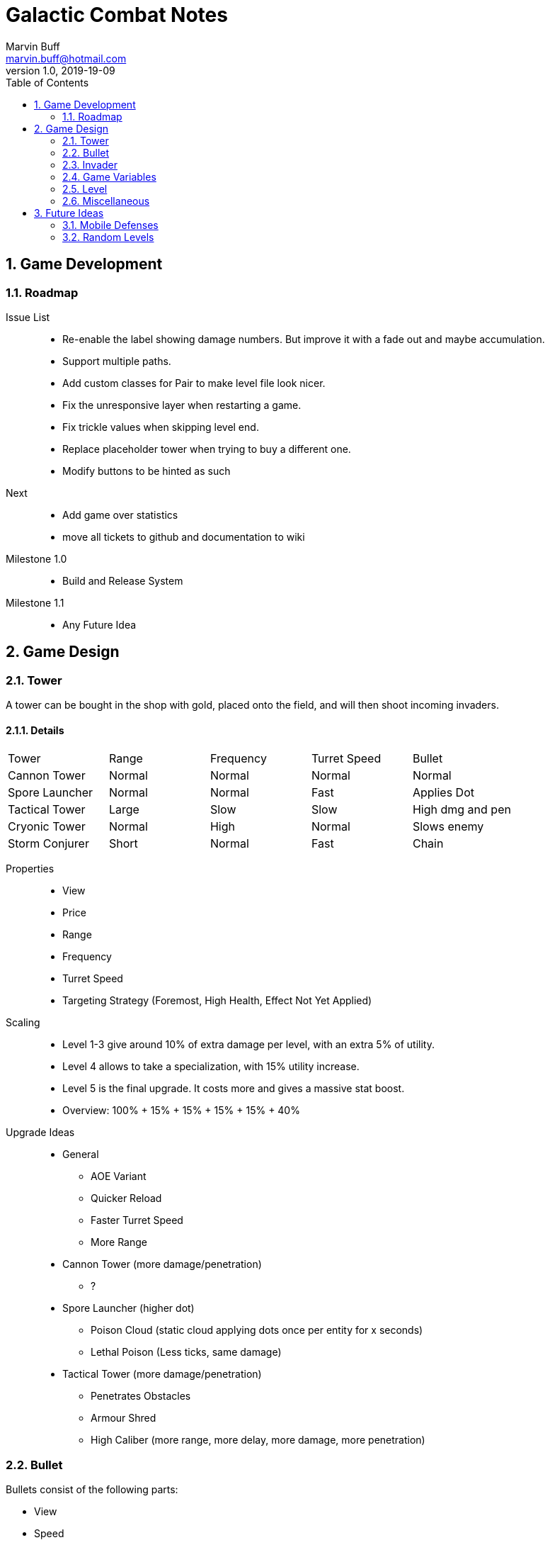 = Galactic Combat Notes
Marvin Buff <marvin.buff@hotmail.com>
v1.0, 2019-19-09
:toc:
:sectnums:
:icons: font
:imagesdir: ./folderName
ifdef::env-github[]
:tip-caption: :bulb:
:note-caption: :information_source:
:important-caption: :heavy_exclamation_mark:
:caution-caption: :fire:
:warning-caption: :warning:
endif::[]

== Game Development

=== Roadmap

Issue List::
- Re-enable the label showing damage numbers.
But improve it with a fade out and maybe accumulation.
- Support multiple paths.
- Add custom classes for Pair to make level file look nicer.
- Fix the unresponsive layer when restarting a game.
- Fix trickle values when skipping level end.
- Replace placeholder tower when trying to buy a different one.
- Modify buttons to be hinted as such

Next::
- Add game over statistics
- move all tickets to github and documentation to wiki

Milestone 1.0::
- Build and Release System

Milestone 1.1::
- Any Future Idea

== Game Design

=== Tower

A tower can be bought in the shop with gold, placed onto the field, and will then shoot incoming invaders.

==== Details

|===
| Tower          | Range  | Frequency | Turret Speed | Bullet
| Cannon Tower   | Normal | Normal    | Normal       | Normal
| Spore Launcher | Normal | Normal    | Fast         | Applies Dot
| Tactical Tower | Large  | Slow      | Slow         | High dmg and pen
| Cryonic Tower  | Normal | High      | Normal       | Slows enemy
| Storm Conjurer | Short  | Normal    | Fast         | Chain
|===

Properties::
- View
- Price
- Range
- Frequency
- Turret Speed
- Targeting Strategy (Foremost, High Health, Effect Not Yet Applied)

Scaling::
- Level 1-3 give around 10% of extra damage per level, with an extra 5% of utility.
- Level 4 allows to take a specialization, with 15% utility increase.
- Level 5 is the final upgrade.
It costs more and gives a massive stat boost.
- Overview: 100% + 15% + 15% + 15% + 15% + 40%

Upgrade Ideas::
* General
** AOE Variant
** Quicker Reload
** Faster Turret Speed
** More Range
* Cannon Tower (more damage/penetration)
**  ?
* Spore Launcher (higher dot)
** Poison Cloud (static cloud applying dots once per entity for x seconds)
** Lethal Poison (Less ticks, same damage)
* Tactical Tower (more damage/penetration)
** Penetrates Obstacles
** Armour Shred
** High Caliber (more range, more delay, more damage, more penetration)
//|=== //todo, decide on what upgrades to use
//| Tower          | Level 1-3 | Variant I | Variant II | Variant III | Comment
//| Cannon Tower   | Normal |  | | |
//| Spore Launcher | Applies Dot | | Poison Spreads | Less Ticks |
//| Tactical Tower | High dmg and pen | Shred Armour | | |
//| Cryonic Tower  | Slows enemy | AOE Slow | | |
//| Storm Conjurer | Chain | | | |
//|===

=== Bullet

Bullets consist of the following parts:

- View
- Speed
- Target

=== Invader

A list of all planned and implemented invaders with their stats.

|===
| Invader | Health Points | Armour | Speed | Speciality
| Armoured | 100 HP | 4 AC | Slow | -
| Balanced | 100 HP | 2 AC | Normal | -
| Overclocked | 80 HP | 0 AC | Fast | -
|===

|===
| Generals | Health Points | Armour | Speed | Speciality
| Red Square | 1000 HP | 3 AC | Slow | -
| The Bastion | 1000 HP| 5 AC | Very Slow | Stops to regenerate

|===

==== Details

Levels::
Each invader has comes in variations for Level 1 - 3. A level up increases the health, armour, and special effects of an invader.

Scaling::
* Level 1-3: 41.2% improvement per level -> 100 to 141 to 200

Properties::
- Health
- Armour
- Speed
- Type (defines traits)
- Level (defines scaling)

Traits::
- Healing - aoe range, amount, self-flag
- Regenerating - amount, delay
- Dashing - speed boost, cooldown, duration
- Shielded - amount, regeneration amount, regeneration delay (prevents effects, ignores armour and penetration, regenerates)
- Covered - physical shield
- Disrupting - aoe range
- Spawning - child, frequency

=== Game Variables

The game holds various variables which are either kept between waves, levels, or instances.

Health:: Health is reduced by invaders reaching the goal and on zero health, the game is over.
Gold:: Gold is earned passively and allows the player to buy towers.
Experience:: Destroying an invader grants experience, which can be used to level up towers.
Mana:: Mana can only be acquired by harvesting mana mines or destroying invaders carrying mana tanks.
(Or maybe they appear randomly and have to be clicked?
Dunno.)
Score:: The score is a metric to measure how efficiently a player has beaten a level.
You gain points over time, by destroying invaders, and from any unspent resource at the end of a level.

=== Level

TODO::
* what is the information sufficient to describe a level (background, path, spawner, enabled towers, start money, etc.)
* list of levels

==== Details

Each level contains a list of Entities to spawn on load:

* LevelData
* WaveTimer

* Title
* Description
* Difficulty Rating
* A set of Way Points
* A set of Waves, each wave having
** as set of mappings from time to Invader

Future Ideas:

* (The trickle gold depends on the level)
* (Environment objects, which are just entities marked by a time.)
* (Randomness)

=== Miscellaneous

==== Way Points

TODO (different routes?)

==== Armour

To add more depth to the interaction between towers and invaders, we introduce Armour.

Armour:: Invaders have armour which reduce the damage of each incoming bullet.
Having `x` armour lowers incoming damage by `x` for each bullet.
Armour Penetration:: Towers can shoot bullets which penetrate the invaders armour, effectively ignoring it.
Having `x` penetration and hitting an invader with `y` armour, will do damage as if the invader only had `y-x` armour.

== Future Ideas

Some notes and ideas I had to improve GC in the future.

=== Mobile Defenses

A cool idea would be to have mobile "Towers".
They would function the same in regards to effects, range and other interaction with invaders.
However they would look like spaceships and could be commanded to move somewhere by the player.
They would then circle around the position and shoot everything in range.
Until the players commands them to move somewhere else.

Pro::
- More interaction with the player than regular towers.
- Very easy to implement.
Can use the base tower and just enable some moving patter and interaction with the player.

Con::
- Might add a lot of clutter, with ships overlapping towers, invaders, etc.
- Requires new assets.
(Although might use Space Wars ones.)
- Mobility is not that important in late game, neutralizing the improvement.

=== Random Levels

An interesting option would be to have levels which are not fully determined.
For example, we define that there are three waves until the general appears, but the exact composition of the waves is randomly determined.
This would make it harder to find one easy way to beat a level as you have to prepare for multiple events.

Pro::
- Could be a very interesting alternative to the scripted levels
- Might be used as an addition.
For example, it could be interesting to have single waves which are random.

Con::
- Difficult to include in a level file.
- Inconsistent level difficulty could lessen the pride gained from beating a level.
